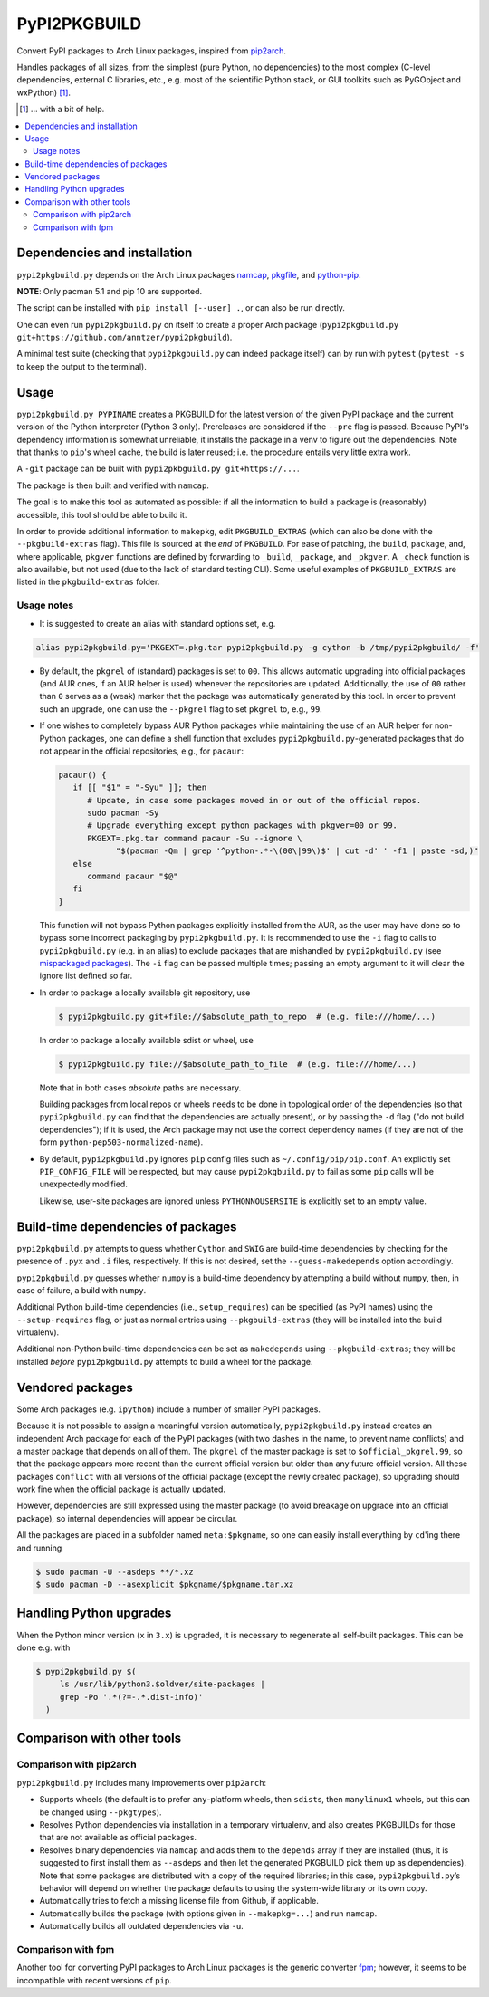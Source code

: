 PyPI2PKGBUILD
=============

Convert PyPI packages to Arch Linux packages, inspired from pip2arch_.

.. _pip2arch: https://github.com/bluepeppers/pip2arch

Handles packages of all sizes, from the simplest (pure Python, no dependencies)
to the most complex (C-level dependencies, external C libraries, etc., e.g.
most of the scientific Python stack, or GUI toolkits such as PyGObject and
wxPython) [#]_.

.. [#] ... with a bit of help.

.. contents:: :local:

Dependencies and installation
-----------------------------

``pypi2pkgbuild.py`` depends on the Arch Linux packages namcap_, pkgfile_, and
python-pip_.

.. _namcap: https://wiki.archlinux.org/index.php/Namcap
.. _pkgfile: https://wiki.archlinux.org/index.php/Pkgfile
.. _python-pip: https://wiki.archlinux.org/index.php/Python#Package_management

**NOTE**: Only pacman 5.1 and pip 10 are supported.

The script can be installed with ``pip install [--user] .``, or can also be run
directly.

One can even run ``pypi2pkgbuild.py`` on itself to create a proper Arch package
(``pypi2pkgbuild.py git+https://github.com/anntzer/pypi2pkgbuild``).

A minimal test suite (checking that ``pypi2pkgbuild.py`` can indeed package
itself) can by run with ``pytest`` (``pytest -s`` to keep the output to the
terminal).

Usage
-----

``pypi2pkgbuild.py PYPINAME`` creates a PKGBUILD for the latest version of the
given PyPI package and the current version of the Python interpreter (Python 3
only).  Prereleases are considered if the ``--pre`` flag is passed.  Because
PyPI's dependency information is somewhat unreliable, it installs the package
in a venv to figure out the dependencies.  Note that thanks to ``pip``'s wheel
cache, the build is later reused; i.e. the procedure entails very little extra
work.

A ``-git`` package can be built with ``pypi2pkbguild.py git+https://...``.

The package is then built and verified with ``namcap``.

The goal is to make this tool as automated as possible: if all the information
to build a package is (reasonably) accessible, this tool should be able to
build it.

In order to provide additional information to ``makepkg``, edit
``PKGBUILD_EXTRAS`` (which can also be done with the ``--pkgbuild-extras``
flag).  This file is sourced at the *end* of ``PKGBUILD``.  For ease of
patching, the ``build``, ``package``, and, where applicable, ``pkgver``
functions are defined by forwarding to ``_build``, ``_package``, and
``_pkgver``.  A ``_check`` function is also available, but not used (due to the
lack of standard testing CLI).  Some useful examples of ``PKGBUILD_EXTRAS`` are
listed in the ``pkgbuild-extras`` folder.

Usage notes
```````````

- It is suggested to create an alias with standard options set, e.g.

.. code-block:: sh

   alias pypi2pkgbuild.py='PKGEXT=.pkg.tar pypi2pkgbuild.py -g cython -b /tmp/pypi2pkgbuild/ -f'

- By default, the ``pkgrel`` of (standard) packages is set to ``00``.  This
  allows automatic upgrading into official packages (and AUR ones, if an AUR
  helper is used) whenever the repositories are updated.  Additionally, the use
  of ``00`` rather than ``0`` serves as a (weak) marker that the package was
  automatically generated by this tool.  In order to prevent such an upgrade,
  one can use the ``--pkgrel`` flag to set ``pkgrel`` to, e.g., ``99``.

- If one wishes to completely bypass AUR Python packages while maintaining the
  use of an AUR helper for non-Python packages, one can define a shell function
  that excludes ``pypi2pkgbuild.py``-generated packages that do not appear in
  the official repositories, e.g., for ``pacaur``:

  .. code-block:: sh

     pacaur() {
        if [[ "$1" = "-Syu" ]]; then
           # Update, in case some packages moved in or out of the official repos.
           sudo pacman -Sy
           # Upgrade everything except python packages with pkgver=00 or 99.
           PKGEXT=.pkg.tar command pacaur -Su --ignore \
                 "$(pacman -Qm | grep '^python-.*-\(00\|99\)$' | cut -d' ' -f1 | paste -sd,)"
        else
           command pacaur "$@"
        fi
     }

  This function will not bypass Python packages explicitly installed from the
  AUR, as the user may have done so to bypass some incorrect packaging by
  ``pypi2pkgbuild.py``.  It is recommended to use the ``-i`` flag to calls
  to ``pypi2pkgbuild.py`` (e.g. in an alias) to exclude packages that are
  mishandled by ``pypi2pkgbuild.py`` (see `mispackaged packages`_).  The ``-i``
  flag can be passed multiple times; passing an empty argument to it will clear
  the ignore list defined so far.

  .. _mispackaged packages: TODO.rst#mispackaged-packages

- In order to package a locally available git repository, use

  .. code-block:: sh

     $ pypi2pkgbuild.py git+file://$absolute_path_to_repo  # (e.g. file:///home/...)

  In order to package a locally available sdist or wheel, use

  .. code-block:: sh

     $ pypi2pkgbuild.py file://$absolute_path_to_file  # (e.g. file:///home/...)

  Note that in both cases *absolute* paths are necessary.

  Building packages from local repos or wheels needs to be done in topological
  order of the dependencies (so that ``pypi2pkgbuild.py`` can find that
  the dependencies are actually present), or by passing the ``-d`` flag
  ("do not build dependencies"); if it is used, the Arch package may
  not use the correct dependency names (if they are not of the form
  ``python-pep503-normalized-name``).

- By default, ``pypi2pkgbuild.py`` ignores ``pip`` config files such as
  ``~/.config/pip/pip.conf``.  An explicitly set ``PIP_CONFIG_FILE`` will be
  respected, but may cause ``pypi2pkgbuild.py`` to fail as some ``pip`` calls
  will be unexpectedly modified.

  Likewise, user-site packages are ignored unless ``PYTHONNOUSERSITE`` is
  explicitly set to an empty value.

Build-time dependencies of packages
-----------------------------------

``pypi2pkgbuild.py`` attempts to guess whether ``Cython`` and ``SWIG`` are
build-time dependencies by checking for the presence of ``.pyx`` and ``.i``
files, respectively.  If this is not desired, set the ``--guess-makedepends``
option accordingly.

``pypi2pkgbuild.py`` guesses whether ``numpy`` is a build-time dependency by
attempting a build without ``numpy``, then, in case of failure, a build with
``numpy``.

Additional Python build-time dependencies (i.e., ``setup_requires``) can be
specified (as PyPI names) using the ``--setup-requires`` flag, or just as
normal entries using ``--pkgbuild-extras`` (they will be installed into the
build virtualenv).

Additional non-Python build-time dependencies can be set as ``makedepends``
using ``--pkgbuild-extras``; they will be installed *before*
``pypi2pkgbuild.py`` attempts to build a wheel for the package.

Vendored packages
-----------------

Some Arch packages (e.g. ``ipython``) include a number of smaller PyPI
packages.

Because it is not possible to assign a meaningful version automatically,
``pypi2pkgbuild.py`` instead creates an independent Arch package for each of
the PyPI packages (with two dashes in the name, to prevent name conflicts) and
a master package that depends on all of them.  The ``pkgrel`` of the master
package is set to ``$official_pkgrel.99``, so that the package appears more
recent than the current official version but older than any future official
version.  All these packages ``conflict`` with all versions of the official
package (except the newly created package), so upgrading should work fine when
the official package is actually updated.

However, dependencies are still expressed using the master package (to avoid
breakage on upgrade into an official package), so internal dependencies will
appear be circular.

All the packages are placed in a subfolder named ``meta:$pkgname``, so one can
easily install everything by ``cd``'ing there and running

.. code-block:: sh

   $ sudo pacman -U --asdeps **/*.xz
   $ sudo pacman -D --asexplicit $pkgname/$pkgname.tar.xz

Handling Python upgrades
------------------------

When the Python minor version (``x`` in ``3.x``) is upgraded, it is necessary
to regenerate all self-built packages.  This can be done e.g. with

.. code-block:: sh

   $ pypi2pkgbuild.py $(
        ls /usr/lib/python3.$oldver/site-packages |
        grep -Po '.*(?=-.*.dist-info)'
     )

Comparison with other tools
---------------------------

Comparison with pip2arch
````````````````````````

``pypi2pkgbuild.py`` includes many improvements over ``pip2arch``:

- Supports wheels (the default is to prefer ``any``-platform wheels, then
  ``sdist``\s, then ``manylinux1`` wheels, but this can be changed using
  ``--pkgtypes``).
- Resolves Python dependencies via installation in a temporary virtualenv, and
  also creates PKGBUILDs for those that are not available as official packages.
- Resolves binary dependencies via ``namcap`` and adds them to the ``depends``
  array if they are installed (thus, it is suggested to first install
  them as ``--asdeps`` and then let the generated PKGBUILD pick them up as
  dependencies).  Note that some packages are distributed with a copy of the
  required libraries; in this case, ``pypi2pkgbuild.py``’s behavior will depend
  on whether the package defaults to using the system-wide library or its own
  copy.
- Automatically tries to fetch a missing license file from Github, if
  applicable.
- Automatically builds the package (with options given in ``--makepkg=...``)
  and run ``namcap``.
- Automatically builds all outdated dependencies via ``-u``.

Comparison with fpm
```````````````````

Another tool for converting PyPI packages to Arch Linux packages is the generic
converter fpm_; however, it seems to be incompatible with recent versions of
``pip``.

.. _fpm: https://github.com/jordansissel/fpm
